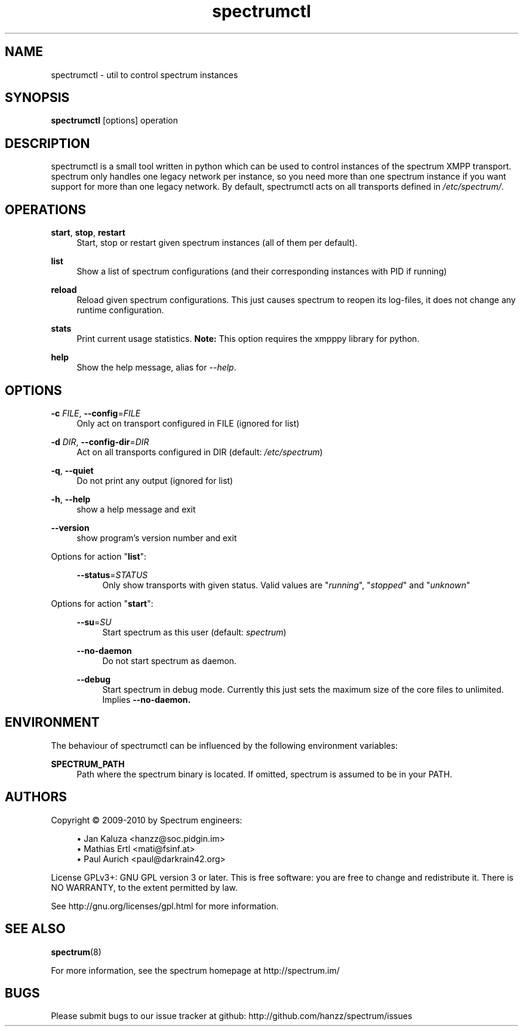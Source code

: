 .\"
.\"     Title: spectrumctl
.\"    Author: Moritz Wilhelmy <crap@wzff.de>
.\"  Language: English
.\"      Date: 2010-02-21
.\" This document is the result of painful hand work. I still like writing manpages more than html :)
.\"
.TH spectrumctl 8  "February 21, 2010" "Version 0.1\-git" "Spectrum Manual"
.SH NAME
spectrumctl \- util to control spectrum instances
.SH SYNOPSIS
.B spectrumctl
[options] operation
.SH DESCRIPTION
spectrumctl is a small tool written in python which can be used to control instances of the spectrum XMPP transport.
spectrum only handles one legacy network per instance, so you need more than one spectrum instance if you want support for more than one legacy network.
By default, spectrumctl acts on all transports defined in \fI/etc/spectrum/\fR.
.SH OPERATIONS
.PP
\fBstart\fR, \fBstop\fR, \fBrestart\fR
.RS 4
Start, stop or restart given spectrum instances (all of them per default).
.sp
.RE
\fBlist\fR
.RS 4
Show a list of spectrum configurations (and their corresponding instances with PID if running)
.sp
.RE
\fBreload\fR
.RS 4
Reload given spectrum configurations. This just causes spectrum to reopen its
log-files, it does not change any runtime configuration.
.sp
.RE
\fBstats\fR
.RS 4
Print current usage statistics. \fBNote:\fR This option requires the xmpppy library for
python.
.sp
.RE
\fBhelp\fR
.RS 4
Show the help message, alias for \fI\-\-help\fR.
.SH OPTIONS
.RE
\fB\-c\fR \fIFILE\fR, \fB\-\-config\fR=\fIFILE\fR
.RS 4
Only act on transport configured in FILE (ignored for list)
.sp
.RE
\fB\-d\fR \fIDIR\fR, \fB\-\-config\-dir\fR=\fIDIR\fR
.RS 4
Act on all transports configured in DIR (default: \fI/etc/spectrum\fR)
.sp
.RE
\fB\-q\fR, \fB\-\-quiet\fR
.RS 4
Do not print any output (ignored for list)
.sp
.RE
\fB\-h\fR, \fB\-\-help\fR
.RS 4
show a help message and exit
.sp
.RE
\fB\-\-version\fR
.RS 4
show program's version number and exit
.RE
.sp
.RE
Options for action "\fBlist\fR":
.sp
.RS 4
\fB\-\-status\fR=\fISTATUS\fR
.RS 4
Only show transports with given status. Valid values are "\fIrunning\fR", "\fIstopped\fR" and "\fIunknown\fR"
.sp
.RE
.RE
Options for action "\fBstart\fR":
.sp
.RS 4
\fB\-\-su\fR=\fISU\fR
.RS 4
Start spectrum as this user (default: \fIspectrum\fR)
.RE
.sp
\fB\-\-no-daemon\fR
.RS 4
Do not start spectrum as daemon.
.sp
.RE
\fB\-\-debug\fR
.RS 4
Start spectrum in debug mode. Currently this just sets the maximum size of the
core files to unlimited. Implies \fB--no-daemon\fB.
.RE
.SH ENVIRONMENT
The behaviour of spectrumctl can be influenced by the following environment variables:
.sp
\fBSPECTRUM_PATH\fR
.RS 4
Path where the spectrum binary is located. If omitted, spectrum is assumed to be in your PATH.
.RE
.SH AUTHORS
Copyright \(co 2009\-2010 by Spectrum engineers:
.sp
.\" template start
.RS 4
.ie n \{\
\h'-04'\(bu\h'+03'\c
.\}
.el \{\
.sp -1
.IP \(bu 2.3
.\}
Jan Kaluza <hanzz@soc.pidgin\&.im>
.RE
.\" template end, and once again template start
.RS 4
.ie n \{\
\h'-04'\(bu\h'+03'\c
.\}
.el \{\
.sp -1
.IP \(bu 2.3
.\}
Mathias Ertl <mati@fsinf\&.at>
.RE
.\" template end ;)
.RS 4
.ie n \{\
\h'-04'\(bu\h'+03'\c
.\}
.el \{\
.sp -1
.IP \(bu 2.3
.\}
Paul Aurich <paul@darkrain42\&.org>
.RE
.\" again template end
.sp
.\" TODO: Contributors section. Contributors should add themselves
.br
License GPLv3+: GNU GPL version 3 or later.
This is free software: you are free to change and redistribute it.
There is NO WARRANTY, to the extent permitted by law.
.sp
See http://gnu.org/licenses/gpl.html for more information.
.SH SEE ALSO
\fBspectrum\fP(8)
.sp
For more information, see the spectrum homepage at http://spectrum.im/

.SH BUGS
Please submit bugs to our issue tracker at github: http://github.com/hanzz/spectrum/issues
